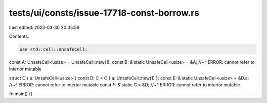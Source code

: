 tests/ui/consts/issue-17718-const-borrow.rs
===========================================

Last edited: 2023-03-30 20:35:59

Contents:

.. code-block:: rs

    use std::cell::UnsafeCell;

const A: UnsafeCell<usize> = UnsafeCell::new(1);
const B: &'static UnsafeCell<usize> = &A;
//~^ ERROR: cannot refer to interior mutable

struct C { a: UnsafeCell<usize> }
const D: C = C { a: UnsafeCell::new(1) };
const E: &'static UnsafeCell<usize> = &D.a;
//~^ ERROR: cannot refer to interior mutable
const F: &'static C = &D;
//~^ ERROR: cannot refer to interior mutable

fn main() {}


